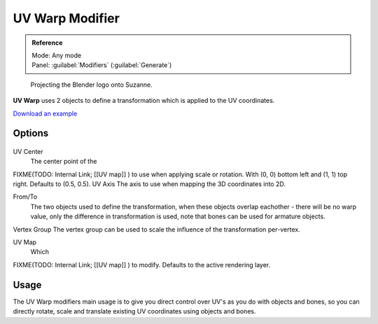 
UV Warp Modifier
================


.. admonition:: Reference
   :class: refbox

   | Mode:     Any mode
   | Panel:    :guilabel:`Modifiers` (\ :guilabel:`Generate`\ )


.. figure:: /images/Uvwarp.jpg

   Projecting the Blender logo onto Suzanne.


**UV Warp** uses 2 objects to define a transformation which is applied to the UV coordinates.

`Download an example <http://wiki.blender.org/index.php/:File:Uvwarp.blend>`__


Options
-------


.. figure:: /images/Uvwarp_ui.jpg


UV Center
    The center point of the
FIXME(TODO: Internal Link;
[[UV map]]
) to use when applying scale or rotation. With (0, 0) bottom left and (1, 1) top right. Defaults to (0.5, 0.5).
UV Axis
The axis to use when mapping the 3D coordinates into 2D.

From/To
    The two objects used to define the transformation, when these objects overlap eachother - there will be no warp value, only the difference in transformation is used, note that bones can be used for armature objects.
Vertex Group
The vertex group can be used to scale the influence of the transformation per-vertex.

UV Map
    Which
FIXME(TODO: Internal Link;
[[UV map]]
) to modify. Defaults to the active rendering layer.


Usage
-----


The UV Warp modifiers main usage is to give you direct control over UV's as you do with
objects and bones, so you can directly rotate,
scale and translate existing UV coordinates using objects and bones.


